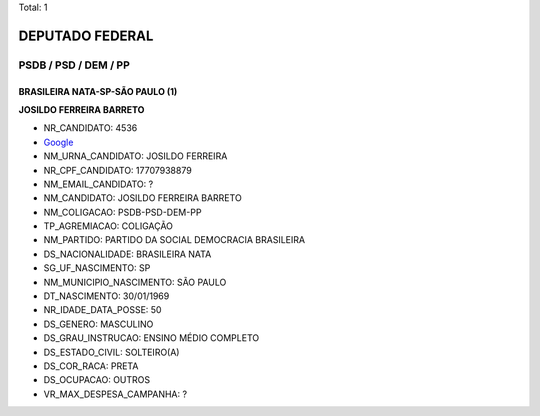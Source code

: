Total: 1

DEPUTADO FEDERAL
================

PSDB / PSD / DEM / PP
---------------------

BRASILEIRA NATA-SP-SÃO PAULO (1)
................................

**JOSILDO FERREIRA BARRETO**

- NR_CANDIDATO: 4536
- `Google <https://www.google.com/search?q=JOSILDO+FERREIRA+BARRETO>`_
- NM_URNA_CANDIDATO: JOSILDO FERREIRA
- NR_CPF_CANDIDATO: 17707938879
- NM_EMAIL_CANDIDATO: ?
- NM_CANDIDATO: JOSILDO FERREIRA BARRETO
- NM_COLIGACAO: PSDB-PSD-DEM-PP
- TP_AGREMIACAO: COLIGAÇÃO
- NM_PARTIDO: PARTIDO DA SOCIAL DEMOCRACIA BRASILEIRA
- DS_NACIONALIDADE: BRASILEIRA NATA
- SG_UF_NASCIMENTO: SP
- NM_MUNICIPIO_NASCIMENTO: SÃO PAULO
- DT_NASCIMENTO: 30/01/1969
- NR_IDADE_DATA_POSSE: 50
- DS_GENERO: MASCULINO
- DS_GRAU_INSTRUCAO: ENSINO MÉDIO COMPLETO
- DS_ESTADO_CIVIL: SOLTEIRO(A)
- DS_COR_RACA: PRETA
- DS_OCUPACAO: OUTROS
- VR_MAX_DESPESA_CAMPANHA: ?

